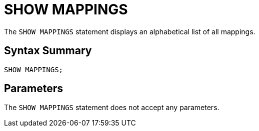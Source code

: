 = SHOW MAPPINGS
:description: The SHOW MAPPINGS statement displays an alphabetical list of all mappings.

The `SHOW MAPPINGS` statement displays an alphabetical list of all mappings.

== Syntax Summary

[source,sql]
----
SHOW MAPPINGS;
----

== Parameters

The `SHOW MAPPINGS` statement does not accept any parameters.